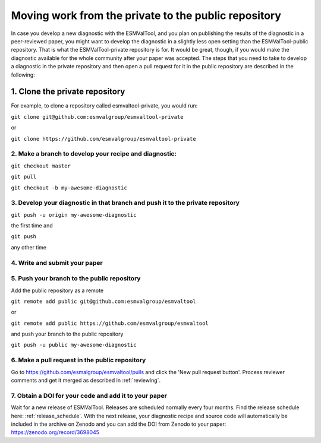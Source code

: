 Moving work from the private to the public repository
*****************************************************

In case you develop a new diagnostic with the ESMValTool, and you plan on publishing the results of the diagnostic in a peer-reviewed paper, you might want to develop the diagnostic in a slightly less open setting than the ESMValTool-public repository. That is what the ESMValTool-private repository is for. It would be great, though, if you would make the diagnostic available for the whole community after your paper was accepted. The steps that you need to take to develop a diagnostic in the private repository and then open a pull request for it in the public repository are described in the following:

1. Clone the private repository
===============================
For example, to clone a repository called esmvaltool-private, you would run:

``git clone git@github.com:esmvalgroup/esmvaltool-private``

or

``git clone https://github.com/esmvalgroup/esmvaltool-private``


2. Make a branch to develop your recipe and diagnostic:
-------------------------------------------------------
``git checkout master``

``git pull``

``git checkout -b my-awesome-diagnostic``


3. Develop your diagnostic in that branch and push it to the private repository
-------------------------------------------------------------------------------
``git push -u origin my-awesome-diagnostic``

the first time and

``git push``

any other time


4. Write and submit your paper
------------------------------

5. Push your branch to the public repository
--------------------------------------------
Add the public repository as a remote

``git remote add public git@github.com:esmvalgroup/esmvaltool``

or

``git remote add public https://github.com/esmvalgroup/esmvaltool``

and push your branch to the public repository

``git push -u public my-awesome-diagnostic``


6. Make a pull request in the public repository
-----------------------------------------------
Go to https://github.com/esmalgroup/esmvaltool/pulls and click the 'New pull request button'.
Process reviewer comments and get it merged as described in :ref:`reviewing`.

7. Obtain a DOI for your code and add it to your paper
------------------------------------------------------
Wait for a new release of ESMValTool. Releases are scheduled normally every four months. Find the release schedule here: :ref:`release_schedule`.
With the next release, your diagnostic recipe and source code will automatically be included in the archive on Zenodo and you can add the DOI from Zenodo to your paper: https://zenodo.org/record/3698045
